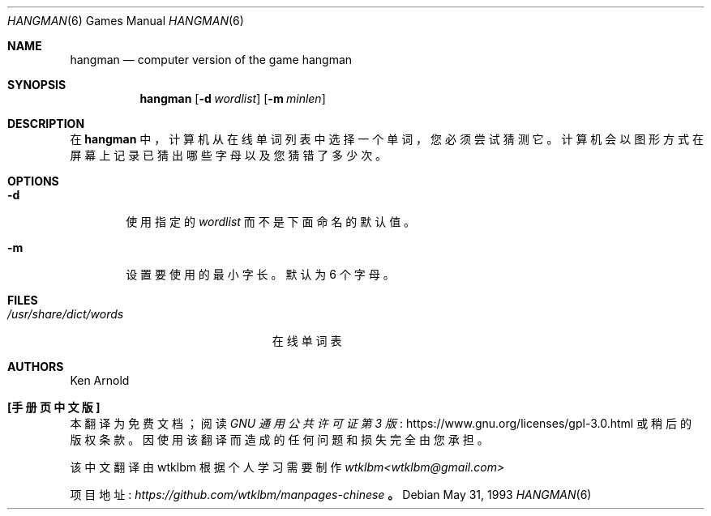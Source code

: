 .\" -*- coding: UTF-8 -*-
.\" This file is free software, distributed under the BSD license.
.\"*******************************************************************
.\"
.\" This file was generated with po4a. Translate the source file.
.\"
.\"*******************************************************************
.Dd May 31, 1993
.Dt HANGMAN 6
.Os
.Sh NAME
.Nm hangman
.Nd computer version of the game hangman
.Sh SYNOPSIS
.Nm
.Op Fl d Ar wordlist
.Op Fl m Ar minlen
.Sh DESCRIPTION
在
.Nm
中，计算机从在线单词列表中选择一个单词，您必须尝试猜测它。 计算机会以图形方式在屏幕上记录已猜出哪些字母以及您猜错了多少次。
.Sh OPTIONS
.Bl -tag -width flag
.It Fl d
使用指定的
.Ar wordlist
而不是下面命名的默认值。
.It Fl m
设置要使用的最小字长。 默认为 6 个字母。
.El
.Sh FILES
.Bl -tag -width /usr/share/dict/words -compact
.It Pa /usr/share/dict/words
在线单词表
.El
.Sh AUTHORS
.An Ken Arnold
.Pp
.Sh [手册页中文版]
.Pp
本翻译为免费文档；阅读
.Lk https://www.gnu.org/licenses/gpl-3.0.html GNU 通用公共许可证第 3 版
或稍后的版权条款。因使用该翻译而造成的任何问题和损失完全由您承担。
.Pp
该中文翻译由 wtklbm 根据个人学习需要制作
.Mt wtklbm<wtklbm@gmail.com>
.Pp
项目地址:
.Mt https://github.com/wtklbm/manpages-chinese
.Me 。
